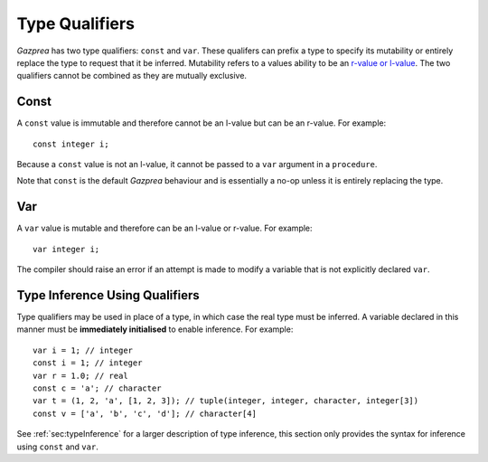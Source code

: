 .. _sec:typeQualifiers:

Type Qualifiers
===============

*Gazprea* has two type qualifiers: ``const`` and ``var``. These
qualifers can prefix a type to specify its mutability or entirely
replace the type to request that it be inferred. Mutability refers to a
values ability to be an `r-value or
l-value <https://en.wikipedia.org/wiki/Value_(computer_science)#lrvalue>`__.
The two qualifiers cannot be combined as they are mutually exclusive.

.. _ssec:typeQualifiers_const:

Const
-----

A ``const`` value is immutable and therefore cannot be an l-value but
can be an r-value. For example:

::

     const integer i;

Because a ``const`` value is not an l-value, it cannot be passed to a
``var`` argument in a ``procedure``.

Note that ``const`` is the default *Gazprea* behaviour and is essentially a
no-op unless it is entirely replacing the type.


.. _ssec:typeQualifiers_var:

Var
---

A ``var`` value is mutable and therefore can be an l-value or r-value.
For example:

::

     var integer i;

The compiler should raise an error if an attempt is made to modify a variable
that is not explicitly declared ``var``.

.. _ssec:typeQualifiers_infer:

Type Inference Using Qualifiers
-------------------------------

Type qualifiers may be used in place of a type, in which case the real
type must be inferred. A variable declared in this manner must be
**immediately initialised** to enable inference. For example:

::

     var i = 1; // integer
     const i = 1; // integer
     var r = 1.0; // real
     const c = 'a'; // character
     var t = (1, 2, 'a', [1, 2, 3]); // tuple(integer, integer, character, integer[3])
     const v = ['a', 'b', 'c', 'd']; // character[4]

See :ref:`sec:typeInference` for a larger description of type inference, this section only
provides the syntax for inference using ``const`` and ``var``.
